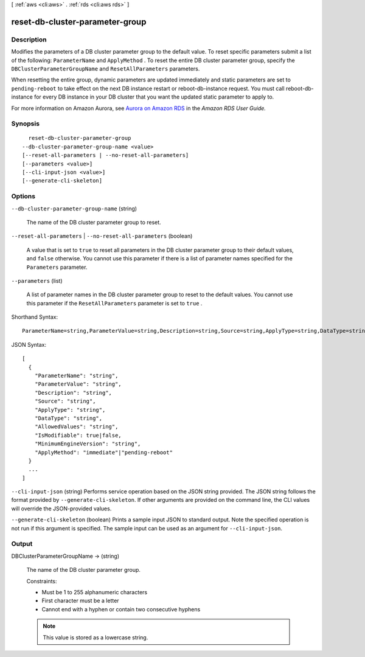 [ :ref:`aws <cli:aws>` . :ref:`rds <cli:aws rds>` ]

.. _cli:aws rds reset-db-cluster-parameter-group:


********************************
reset-db-cluster-parameter-group
********************************



===========
Description
===========



Modifies the parameters of a DB cluster parameter group to the default value. To reset specific parameters submit a list of the following: ``ParameterName`` and ``ApplyMethod`` . To reset the entire DB cluster parameter group, specify the ``DBClusterParameterGroupName`` and ``ResetAllParameters`` parameters. 

 

When resetting the entire group, dynamic parameters are updated immediately and static parameters are set to ``pending-reboot`` to take effect on the next DB instance restart or  reboot-db-instance request. You must call  reboot-db-instance for every DB instance in your DB cluster that you want the updated static parameter to apply to.

 

For more information on Amazon Aurora, see `Aurora on Amazon RDS`_ in the *Amazon RDS User Guide.* 



========
Synopsis
========

::

    reset-db-cluster-parameter-group
  --db-cluster-parameter-group-name <value>
  [--reset-all-parameters | --no-reset-all-parameters]
  [--parameters <value>]
  [--cli-input-json <value>]
  [--generate-cli-skeleton]




=======
Options
=======

``--db-cluster-parameter-group-name`` (string)


  The name of the DB cluster parameter group to reset.

  

``--reset-all-parameters`` | ``--no-reset-all-parameters`` (boolean)


  A value that is set to ``true`` to reset all parameters in the DB cluster parameter group to their default values, and ``false`` otherwise. You cannot use this parameter if there is a list of parameter names specified for the ``Parameters`` parameter.

  

``--parameters`` (list)


  A list of parameter names in the DB cluster parameter group to reset to the default values. You cannot use this parameter if the ``ResetAllParameters`` parameter is set to ``true`` .

  



Shorthand Syntax::

    ParameterName=string,ParameterValue=string,Description=string,Source=string,ApplyType=string,DataType=string,AllowedValues=string,IsModifiable=boolean,MinimumEngineVersion=string,ApplyMethod=string ...




JSON Syntax::

  [
    {
      "ParameterName": "string",
      "ParameterValue": "string",
      "Description": "string",
      "Source": "string",
      "ApplyType": "string",
      "DataType": "string",
      "AllowedValues": "string",
      "IsModifiable": true|false,
      "MinimumEngineVersion": "string",
      "ApplyMethod": "immediate"|"pending-reboot"
    }
    ...
  ]



``--cli-input-json`` (string)
Performs service operation based on the JSON string provided. The JSON string follows the format provided by ``--generate-cli-skeleton``. If other arguments are provided on the command line, the CLI values will override the JSON-provided values.

``--generate-cli-skeleton`` (boolean)
Prints a sample input JSON to standard output. Note the specified operation is not run if this argument is specified. The sample input can be used as an argument for ``--cli-input-json``.



======
Output
======

DBClusterParameterGroupName -> (string)

  

  The name of the DB cluster parameter group. 

   

  Constraints: 

   

   
  * Must be 1 to 255 alphanumeric characters
   
  * First character must be a letter
   
  * Cannot end with a hyphen or contain two consecutive hyphens
   

   

  .. note::

    This value is stored as a lowercase string.

  

  



.. _Aurora on Amazon RDS: http://docs.aws.amazon.com/AmazonRDS/latest/UserGuide/CHAP_Aurora.html
